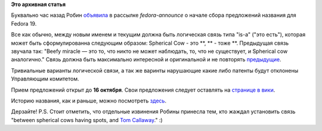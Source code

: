 .. title: Открыт прием предложений вариантов названия Fedora 19
.. slug: Открыт-прием-предложений-вариантов-названия-fedora-19
.. date: 2012-10-09 20:23:35
.. tags:
.. category:
.. link:
.. description:
.. type: text
.. author: mama-sun

**Это архивная статья**


Буквально час назад Робин
`объявила <https://lists.fedoraproject.org/pipermail/announce/2012-October/003106.html>`__
в рассылке *fedora-announce* o начале сбора предложений названия для
Fedora 19.

Все как обычно, между новым именем и текущим должна быть логическая
связь типа "is-a" ("это есть"), которая может быть сформулированна
следующим образом: Spherical Cow - это **, ** - тоже **. Предыдущая
связь звучала так: "Beefy miracle — это то, что никто не может
наблюдать, то, что не существует, и Spherical cow аналогично." Связь
должна быть максимально интересной и оригинальной и не повторять
`предыдущие <https://fedoraproject.org/wiki/History_of_Fedora_release_names>`__.

Тривиальные варианты логической связи, а так же варинты нарушающие какие
либо патенты будут отклонены Управляющим комитетом.

Прием предложений открыт до **16 октября**.
Свои предложения следует оставлять на `странице в
вики <https://fedoraproject.org/wiki/Name_suggestions_for_Fedora_19>`__.

Историю названия, как и раньше, можно посмотреть
`здесь <https://fedoraproject.org/wiki/History_of_Fedora_release_names>`__.

Дерзайте!
P.S. Стоит отметить, что отдельные извинения Робины принесла тем, кто
жаждал установить связь "between spherical cows having spots, and `Tom
Callaway <https://fedoraproject.org/wiki/User:Spot>`__." :)
